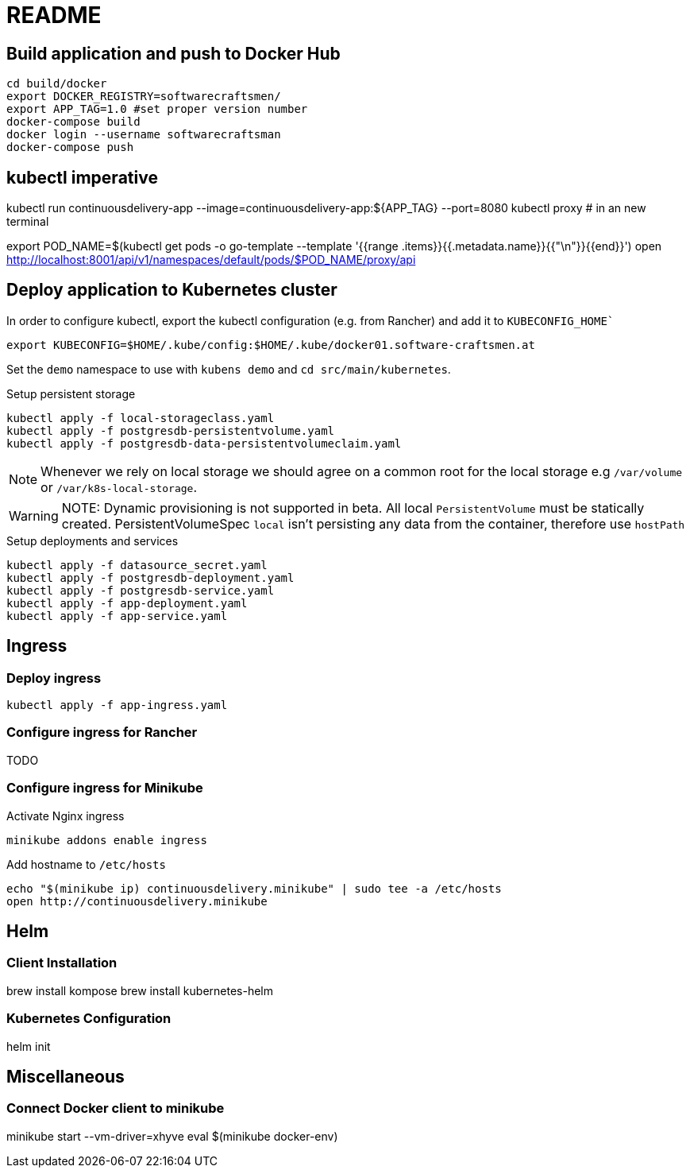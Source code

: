 = README

== Build application and push to Docker Hub

[source, bash]
----
cd build/docker
export DOCKER_REGISTRY=softwarecraftsmen/
export APP_TAG=1.0 #set proper version number
docker-compose build
docker login --username softwarecraftsman
docker-compose push
----

== kubectl imperative

kubectl run continuousdelivery-app --image=continuousdelivery-app:${APP_TAG} --port=8080
kubectl proxy # in an new terminal

export POD_NAME=$(kubectl get pods -o go-template --template '{{range .items}}{{.metadata.name}}{{"\n"}}{{end}}')
open http://localhost:8001/api/v1/namespaces/default/pods/$POD_NAME/proxy/api

== Deploy application to Kubernetes cluster

In order to configure kubectl, export the kubectl configuration (e.g. from Rancher) and add it to `KUBECONFIG_HOME``

----
export KUBECONFIG=$HOME/.kube/config:$HOME/.kube/docker01.software-craftsmen.at
----

Set the `demo` namespace to use with `kubens demo` and `cd src/main/kubernetes`.

.Setup persistent storage
[source, bash]
----
kubectl apply -f local-storageclass.yaml
kubectl apply -f postgresdb-persistentvolume.yaml
kubectl apply -f postgresdb-data-persistentvolumeclaim.yaml
----

NOTE: Whenever we rely on local storage we should agree on a common root for the local storage e.g `/var/volume` or `/var/k8s-local-storage`.

WARNING: NOTE: Dynamic provisioning is not supported in beta. All local `PersistentVolume` must be statically created. PersistentVolumeSpec `local` isn't persisting any data from the container, therefore use `hostPath`

.Setup deployments and services
----
kubectl apply -f datasource_secret.yaml
kubectl apply -f postgresdb-deployment.yaml
kubectl apply -f postgresdb-service.yaml
kubectl apply -f app-deployment.yaml
kubectl apply -f app-service.yaml
----

== Ingress

=== Deploy ingress

[source,bash]
----
kubectl apply -f app-ingress.yaml
----

=== Configure ingress for Rancher

TODO

=== Configure ingress for Minikube

.Activate Nginx ingress
[source,bash]
----
minikube addons enable ingress
----

.Add hostname to `/etc/hosts`
[source,bash]
----
echo "$(minikube ip) continuousdelivery.minikube" | sudo tee -a /etc/hosts
open http://continuousdelivery.minikube
----

== Helm

=== Client Installation

brew install kompose
brew install kubernetes-helm

=== Kubernetes Configuration

helm init

== Miscellaneous

=== Connect Docker client to minikube

minikube start --vm-driver=xhyve
eval $(minikube docker-env)

